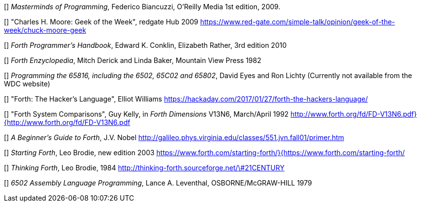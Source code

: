 [[[FB]]] _Masterminds of Programming_, Federico Biancuzzi, 
O'Reilly Media 1st edition, 2009.

[[[CHM1]]] "Charles H. Moore: Geek of the Week", redgate Hub 2009
https://www.red-gate.com/simple-talk/opinion/geek-of-the-week/chuck-moore-geek

[[[CnR]]] _Forth Programmer's Handbook_, Edward K. Conklin, Elizabeth Rather,
3rd edition 2010

[[[DB]]] _Forth Enzyclopedia_, Mitch Derick and Linda Baker,
Mountain View Press 1982

[[[EnL]]] _Programming the 65816, including the 6502, 65C02 and 65802_, 
David Eyes and Ron Lichty
(Currently not available from the WDC website) 

[[[EW]]] "Forth: The Hacker's Language", Elliot Williams
https://hackaday.com/2017/01/27/forth-the-hackers-language/

[[[GK]]] "Forth System Comparisons", Guy Kelly, in _Forth Dimensions_ V13N6, 
March/April 1992
http://www.forth.org/fd/FD-V13N6.pdf}{http://www.forth.org/fd/FD-V13N6.pdf

[[[JN]]] _A Beginner's Guide to Forth_, J.V. Nobel
http://galileo.phys.virginia.edu/classes/551.jvn.fall01/primer.htm

[[[LB1]]] _Starting Forth_, Leo Brodie, new edition 2003
https://www.forth.com/starting-forth/}{https://www.forth.com/starting-forth/

[[[LB2]]] _Thinking Forth_, Leo Brodie, 1984
http://thinking-forth.sourceforge.net/\#21CENTURY

[[[LL]]] _6502 Assembly Language Programming_, Lance A. Leventhal,
OSBORNE/McGRAW-HILL 1979




